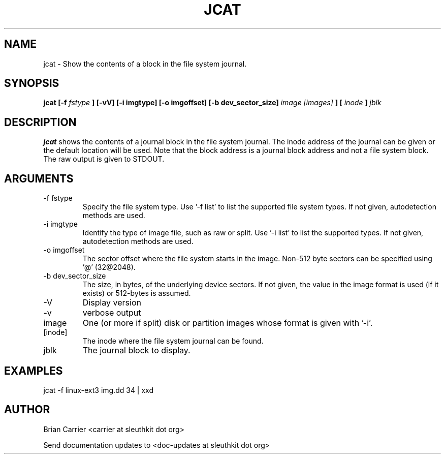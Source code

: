 .TH JCAT 1 
.SH NAME
jcat \- Show the contents of a block in the file system journal.
.SH SYNOPSIS
.B jcat [-f
.I fstype
.B ] [-vV] [-i imgtype] [-o imgoffset] [-b dev_sector_size] 
.I image [images]
.B ] [
.I inode
.B ]
.I jblk

.SH DESCRIPTION
.B jcat
shows the contents of a journal block in the file system journal.  The 
inode address of the journal can be given or the default location will
be used.  Note that the block address is a journal block address and not
a file system block.  The raw output is given to STDOUT.

.SH ARGUMENTS
.IP "-f fstype"
Specify the file system type.  Use '-f list' to list the supported file system types. If not given, autodetection methods are used.
.IP "-i imgtype"
Identify the type of image file, such as raw or split.  Use '-i list' to list the supported types. If not given, autodetection methods are used.
.IP "-o imgoffset"
The sector offset where the file system starts in the image.  Non-512 byte
sectors can be specified using '@' (32@2048).
.IP "-b dev_sector_size"
The size, in bytes, of the underlying device sectors.  If not given, the value in the image format is used (if it exists) or 512-bytes is assumed.
.IP -V
Display version
.IP -v
verbose output
.IP image [images]
One (or more if split) disk or partition images whose format is given with '-i'.
.IP [inode]
The inode where the file system journal can be found. 

.IP jblk
The journal block to display.  

.SH "EXAMPLES"

jcat -f linux-ext3 img.dd 34 | xxd

.SH AUTHOR
Brian Carrier <carrier at sleuthkit dot org>

Send documentation updates to <doc-updates at sleuthkit dot org>
